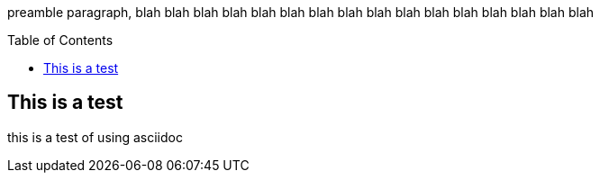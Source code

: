 :toc:
:toc-placement!:

preamble paragraph, blah blah blah blah  blah blah  blah blah  blah blah  blah blah  blah blah  blah blah 

toc::[]

== This is a test
this is a test of using asciidoc


:tip-caption: :bulb:
:note-caption: :information_source:
:important-caption: :heavy_exclamation_mark:
:caution-caption: :fire:
:warning-caption: :warning:

